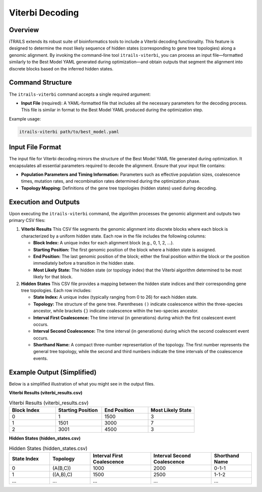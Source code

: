Viterbi Decoding
============================

Overview
--------
iTRAILS extends its robust suite of bioinformatics tools to include a Viterbi decoding functionality. This feature is designed to determine the most likely sequence of hidden states (corresponding to gene tree topologies) along a genomic alignment. By invoking the command-line tool ``itrails-viterbi``, you can process an input file—formatted similarly to the Best Model YAML generated during optimization—and obtain outputs that segment the alignment into discrete blocks based on the inferred hidden states.

Command Structure
-----------------
The ``itrails-viterbi`` command accepts a single required argument:

- **Input File** (required): A YAML-formatted file that includes all the necessary parameters for the decoding process. This file is similar in format to the Best Model YAML produced during the optimization step.

Example usage:

.. code-block:: bash

   itrails-viterbi path/to/best_model.yaml

Input File Format
-----------------
The input file for Viterbi decoding mirrors the structure of the Best Model YAML file generated during optimization. It encapsulates all essential parameters required to decode the alignment. Ensure that your input file contains:

- **Population Parameters and Timing Information:** Parameters such as effective population sizes, coalescence times, mutation rates, and recombination rates determined during the optimization phase.
- **Topology Mapping:** Definitions of the gene tree topologies (hidden states) used during decoding.

Execution and Outputs
-----------------------
Upon executing the ``itrails-viterbi`` command, the algorithm processes the genomic alignment and outputs two primary CSV files:

1. **Viterbi Results**  
   This CSV file segments the genomic alignment into discrete blocks where each block is characterized by a uniform hidden state. Each row in the file includes the following columns:
   
   - **Block Index:** A unique index for each alignment block (e.g., 0, 1, 2, ...).
   - **Starting Position:** The first genomic position of the block where a hidden state is assigned.
   - **End Position:** The last genomic position of the block; either the final position within the block or the position immediately before a transition in the hidden state.
   - **Most Likely State:** The hidden state (or topology index) that the Viterbi algorithm determined to be most likely for that block.

2. **Hidden States**  
   This CSV file provides a mapping between the hidden state indices and their corresponding gene tree topologies. Each row includes:
   
   - **State Index:** A unique index (typically ranging from 0 to 26) for each hidden state.
   - **Topology:** The structure of the gene tree. Parentheses ``()`` indicate coalescence within the three-species ancestor, while brackets ``{}`` indicate coalescence within the two-species ancestor.
   - **Interval First Coalescence:** The time interval (in generations) during which the first coalescent event occurs.
   - **Interval Second Coalescence:** The time interval (in generations) during which the second coalescent event occurs.
   - **Shorthand Name:** A compact three-number representation of the topology. The first number represents the general tree topology, while the second and third numbers indicate the time intervals of the coalescence events.

Example Output (Simplified)
-----------------------------
Below is a simplified illustration of what you might see in the output files.

**Viterbi Results (viterbi_results.csv)**

.. list-table:: Viterbi Results (viterbi_results.csv)
   :widths: 25 25 25 25
   :header-rows: 1

   * - Block Index
     - Starting Position
     - End Position
     - Most Likely State
   * - 0
     - 1
     - 1500
     - 3
   * - 1
     - 1501
     - 3000
     - 7
   * - 2
     - 3001
     - 4500
     - 3


**Hidden States (hidden_states.csv)**

.. list-table:: Hidden States (hidden_states.csv)
   :widths: 20 20 30 30 20
   :header-rows: 1

   * - State Index
     - Topology
     - Interval First Coalescence
     - Interval Second Coalescence
     - Shorthand Name
   * - 0
     - (A(B,C))
     - 1000
     - 2000
     - 0-1-1
   * - 1
     - ((A,B),C)
     - 1500
     - 2500
     - 1-1-2
   * - ...
     - ...
     - ...
     - ...
     - ...
